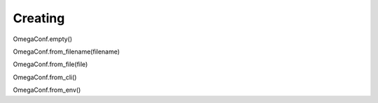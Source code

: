 .. _creation:

Creating
========

OmegaConf.empty()

OmegaConf.from_filename(filename)

OmegaConf.from_file(file)

OmegaConf.from_cli()

OmegaConf.from_env()
